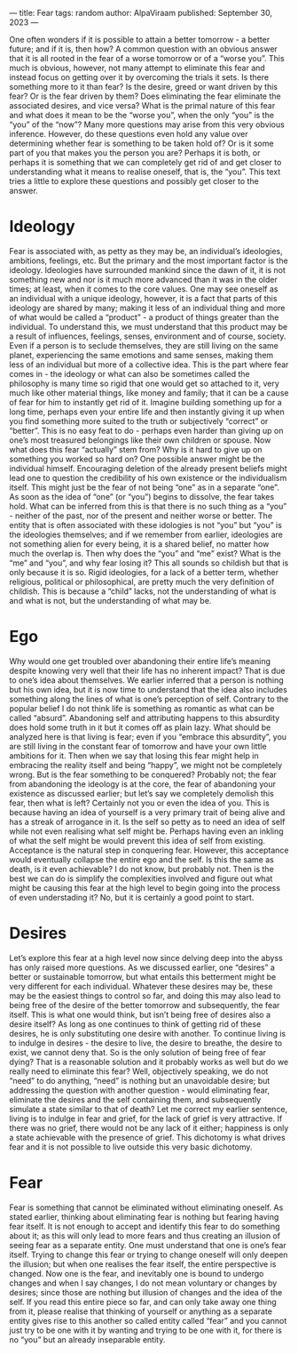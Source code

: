 ---
title: Fear
tags: random
author: AlpaViraam
published: September 30, 2023
---

One often wonders if it is possible to attain a better tomorrow - a better future; and if it is, then how? A common question with an obvious answer that it is all rooted in the fear of a worse tomorrow or of a “worse you”. This much is obvious, however, not many attempt to eliminate this fear and instead focus on getting over it by overcoming the trials it sets. Is there something more to it than fear? Is the desire, greed or want driven by this fear? Or is the fear driven by them? Does eliminating the fear eliminate the associated desires, and vice versa? What is the primal nature of this fear and what does it mean to be the “worse you”, when the only “you” is the “you” of the “now”? Many more questions may arise from this very obvious inference. However, do these questions even hold any value over determining whether fear is something to be taken hold of? Or is it some part of you that makes you the person you are? Perhaps it is both, or perhaps it is something that we can completely get rid of and get closer to understanding what it means to realise oneself, that is, the “you”. This text tries a little to explore these questions and possibly get closer to the answer.

* Ideology
Fear is associated with, as petty as they may be, an individual’s ideologies, ambitions, feelings, etc. But the primary and the most important factor is the ideology. Ideologies have surrounded mankind since the dawn of it, it is not something new and nor is it much more advanced than it was in the older times; at least, when it comes to the core values. One may see oneself as an individual with a unique ideology, however, it is a fact that parts of this ideology are shared by many; making it less of an individual thing and more of what would be called a “product” - a product of things greater than the individual. To understand this, we must understand that this product may be a result of influences, feelings, senses, environment and of course, society. Even if a person is to seclude themselves, they are still living on the same planet, experiencing the same emotions and same senses, making them less of an individual but more of a collective idea. This is the part where fear comes in - the ideology or what can also be sometimes called the philosophy is many time so rigid that one would get so attached to it, very much like other material things, like money and family; that it can be a cause of fear for him to instantly get rid of it. Imagine building something up for a long time, perhaps even your entire life and then instantly giving it up when you find something more suited to the truth or subjectively “correct” or “better”. This is no easy feat to do - perhaps even harder than giving up on one’s most treasured belongings like their own children or spouse. Now what does this fear “actually” stem from? Why is it hard to give up on something you worked so hard on? One possible answer might be the individual himself. Encouraging deletion of the already present beliefs might lead one to question the credibility of his own existence or the individualism itself. This might just be the fear of not being “one” as in a separate “one”. As soon as the idea of “one” (or “you”) begins to dissolve, the fear takes hold. What can be inferred from this is that there is no such thing as a “you” - neither of the past, nor of the present and neither worse or better. The entity that is often associated with these idologies is not “you” but “you” is the ideologies themselves; and if we remember from earlier, ideologies are not something alien for every being, it is a shared belief, no matter how much the overlap is. Then why does the “you” and “me” exist? What is the “me” and “you”, and why fear losing it? This all sounds so childish but that is only because it is so. Rigid ideologies, for a lack of a better term, whether religious, political or philosophical, are pretty much the very definition of childish. This is because a “child” lacks, not the understanding of what is and what is not, but the understanding of what may be.

* Ego
Why would one get troubled over abandoning their entire life’s meaning despite knowing very well that their life has no inherent impact? That is due to one’s idea about themselves. We earlier inferred that a person is nothing but his own idea, but it is now time to understand that the idea also includes something along the lines of what is one’s perception of self. Contrary to the popular belief I do not think life is something as romantic as what can be called “absurd”. Abandoning self and attributing happens to this absurdity does hold some truth in it but it comes off as plain lazy. What should be analyzed here is that living is fear; even if you “embrace this absurdity”, you are still living in the constant fear of tomorrow and have your own little ambitions for it. Then when we say that losing this fear might help in embracing the reality itself and being “happy”, we might not be completely wrong. But is the fear something to be conquered? Probably not; the fear from abandoning the ideology is at the core, the fear of abandoning your existence as discussed earlier; but let’s say we completely demolish this fear, then what is left? Certainly not you or even the idea of you. This is because having an idea of yourself is a very primary trait of being alive and has a streak of arrogance in it. Is the self so petty as to need an idea of self while not even realising what self might be. Perhaps having even an inkling of what the self might be would prevent this idea of self from existing. Acceptance is the natural step in conquering fear. However, this acceptance would eventually collapse the entire ego and the self. Is this the same as death, is it even achievable? I do not know, but probably not. Then is the best we can do is simplify the complexities involved and figure out what might be causing this fear at the high level to begin going into the process of even understading it? No, but it is certainly a good point to start.

* Desires
Let’s explore this fear at a high level now since delving deep into the abyss has only raised more questions. As we discussed earlier, one “desires” a better or sustainable tomorrow, but what entails this betterment might be very different for each individual. Whatever these desires may be, these may be the easiest things to control so far, and doing this may also lead to being free of the desire of the better tomorrow and subsequently, the fear itself. This is what one would think, but isn’t being free of desires also a desire itself? As long as one continues to think of getting rid of these desires, he is only substituting one desire with another. To continue living is to indulge in desires - the desire to live, the desire to breathe, the desire to exist, we cannot deny that. So is the only solution of being free of fear dying? That is a reasonable solution and it probably works as well but do we really need to eliminate this fear? Well, objectively speaking, we do not “need” to do anything, “need” is nothing but an unavoidable desire; but addressing the question with another question - would eliminating fear, eliminate the desires and the self containing them, and subsequently simulate a state similar to that of death? Let me correct my earlier sentence, living is to indulge in fear and grief, for the lack of grief is very attractive. If there was no grief, there would not be any lack of it either; happiness is only a state achievable with the presence of grief. This dichotomy is what drives fear and it is not possible to live outside this very basic dichotomy.

* Fear
Fear is something that cannot be eliminated without eliminating oneself. As stated earlier, thinking about eliminating fear is nothing but fearing having fear itself. It is not enough to accept and identify this fear to do something about it; as this will only lead to more fears and thus creating an illusion of seeing fear as a separate entity. One must understand that one is one’s fear itself. Trying to change this fear or trying to change oneself will only deepen the illusion; but when one realises the fear itself, the entire perspective is changed. Now one is the fear, and inevitably one is bound to undergo changes and when I say changes, I do not mean voluntary or changes by desires; since those are nothing but illusion of changes and the idea of the self. If you read this entire piece so far, and can only take away one thing from it, please realise that thinking of yourself or anything as a separate entity gives rise to this another so called entity called “fear” and you cannot just try to be one with it by wanting and trying to be one with it, for there is no “you” but an already inseparable entity.

